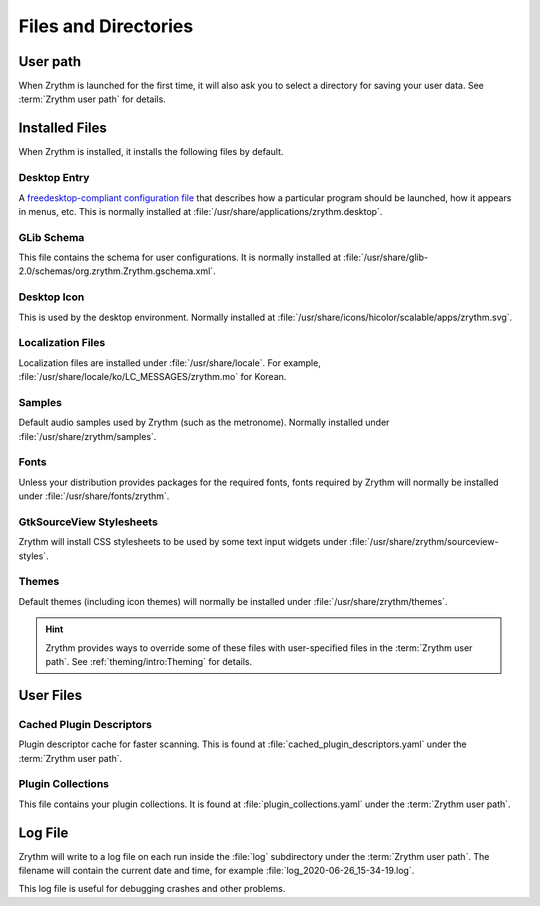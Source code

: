 .. SPDX-FileCopyrightText: © 2019 Alexandros Theodotou <alex@zrythm.org>
.. SPDX-License-Identifier: GFDL-1.3-invariants-or-later
.. This is part of the Zrythm Manual.
   See the file index.rst for copying conditions.

Files and Directories
=====================

User path
---------
When Zrythm is launched for the first time, it will
also ask you to select a directory for saving your
user data. See :term:`Zrythm user path` for details.

Installed Files
---------------
When Zrythm is installed, it installs the following
files by default.

Desktop Entry
~~~~~~~~~~~~~
A `freedesktop-compliant configuration file <https://specifications.freedesktop.org/desktop-entry-spec/desktop-entry-spec-latest.html>`_
that describes how a particular program should be
launched, how it appears in menus, etc. This is
normally installed at
:file:`/usr/share/applications/zrythm.desktop`.

GLib Schema
~~~~~~~~~~~
This file contains the schema for user
configurations. It is normally installed at
:file:`/usr/share/glib-2.0/schemas/org.zrythm.Zrythm.gschema.xml`.

Desktop Icon
~~~~~~~~~~~~
This is used by the desktop environment. Normally
installed at
:file:`/usr/share/icons/hicolor/scalable/apps/zrythm.svg`.

Localization Files
~~~~~~~~~~~~~~~~~~
Localization files are installed under
:file:`/usr/share/locale`. For example,
:file:`/usr/share/locale/ko/LC_MESSAGES/zrythm.mo`
for Korean.

Samples
~~~~~~~
Default audio samples used by Zrythm (such as the
metronome). Normally installed under
:file:`/usr/share/zrythm/samples`.

Fonts
~~~~~
Unless your distribution provides packages for the
required fonts, fonts required by Zrythm will
normally be installed under
:file:`/usr/share/fonts/zrythm`.

GtkSourceView Stylesheets
~~~~~~~~~~~~~~~~~~~~~~~~~
Zrythm will install CSS stylesheets to be used by
some text input widgets under
:file:`/usr/share/zrythm/sourceview-styles`.

Themes
~~~~~~
Default themes (including icon themes) will
normally be installed under
:file:`/usr/share/zrythm/themes`.

.. hint:: Zrythm provides ways to override some of
   these files with user-specified files in the
   :term:`Zrythm user path`. See
   :ref:`theming/intro:Theming` for details.

User Files
----------
Cached Plugin Descriptors
~~~~~~~~~~~~~~~~~~~~~~~~~
Plugin descriptor cache for faster scanning.
This is found at
:file:`cached_plugin_descriptors.yaml` under the
:term:`Zrythm user path`.

Plugin Collections
~~~~~~~~~~~~~~~~~~
This file contains your plugin collections.
It is found at
:file:`plugin_collections.yaml` under the
:term:`Zrythm user path`.

Log File
--------
Zrythm will write to a log file on each run inside
the :file:`log` subdirectory under the
:term:`Zrythm user path`. The filename will contain
the current date and time, for example
:file:`log_2020-06-26_15-34-19.log`.

This log file is useful for debugging crashes and
other problems.
